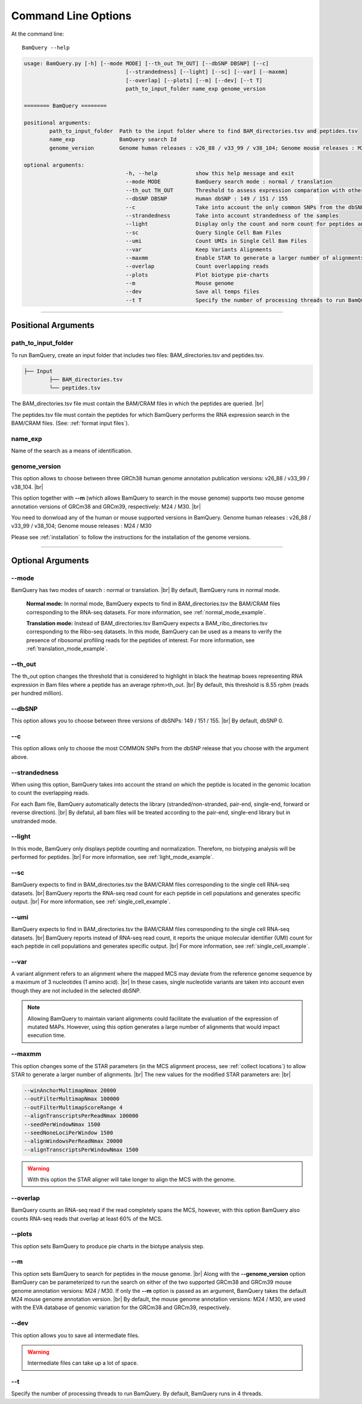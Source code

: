 ====================
Command Line Options
====================

At the command line::

    BamQuery --help


.. code::

		usage: BamQuery.py [-h] [--mode MODE] [--th_out TH_OUT] [--dbSNP DBSNP] [--c]
						[--strandedness] [--light] [--sc] [--var] [--maxmm]
						[--overlap] [--plots] [--m] [--dev] [--t T]
						path_to_input_folder name_exp genome_version

		======== BamQuery ========

		positional arguments:
			path_to_input_folder  Path to the input folder where to find BAM_directories.tsv and peptides.tsv
			name_exp              BamQuery search Id
			genome_version        Genome human releases : v26_88 / v33_99 / v38_104; Genome mouse releases : M24 / M30

		optional arguments:
						-h, --help            show this help message and exit
						--mode MODE           BamQuery search mode : normal / translation
						--th_out TH_OUT       Threshold to assess expression comparation with other tissues
						--dbSNP DBSNP         Human dbSNP : 149 / 151 / 155
						--c                   Take into account the only common SNPs from the dbSNP database chosen
						--strandedness        Take into account strandedness of the samples
						--light               Display only the count and norm count for peptides and regions
						--sc                  Query Single Cell Bam Files
						--umi                 Count UMIs in Single Cell Bam Files
						--var                 Keep Variants Alignments
						--maxmm               Enable STAR to generate a larger number of alignments
						--overlap             Count overlapping reads
						--plots               Plot biotype pie-charts
						--m                   Mouse genome
						--dev                 Save all temps files
						--t T                 Specify the number of processing threads to run BamQuery. The default is 4


====================



Positional Arguments
====================


**path_to_input_folder**
-------------------------

To run BamQuery, create an input folder that includes two files: BAM_directories.tsv and peptides.tsv. 

.. code::

	
	├── Input
		├── BAM_directories.tsv
		└── peptides.tsv
	    

The BAM_directories.tsv file must contain the BAM/CRAM files in which the peptides are queried. |br|

The peptides.tsv file must contain the peptides for which BamQuery performs the RNA expression search in the BAM/CRAM files.
(See: :ref:`format input files`).


**name_exp**
-------------

Name of the search as a means of identification.

.. _genome version:

**genome_version**
-------------------

This option allows to choose between three GRCh38 human genome annotation publication versions: v26_88 / v33_99 / v38_104. |br|

This option together with **-\-m** (which allows BamQuery to search in the mouse genome) supports two mouse genome annotation versions of GRCm38 and GRCm39, respectively: M24 / M30. |br|

You need to donwload any of the human or mouse supported versions in BamQuery.
Genome human releases : v26_88 / v33_99 / v38_104;
Genome mouse releases : M24 / M30

Please see :ref:`installation` to follow the instructions for the installation of the genome versions.

----------------


Optional Arguments
==================



**-\-mode**
------------

BamQuery has two modes of search : normal or translation. |br|
By default, BamQuery runs in normal mode.

	**Normal mode:**
	In normal mode, BamQuery expects to find in BAM_directories.tsv the BAM/CRAM files corresponding to the RNA-seq datasets. 
	For more information, see :ref:`normal_mode_example`.

	**Translation mode:**
	Instead of BAM_directories.tsv BamQuery expects a BAM_ribo_directories.tsv corresponding to the Ribo-seq datasets. In this mode, BamQuery can be used as a means to verify the presence of ribosomal profiling reads for the peptides of interest. 
	For more information, see :ref:`translation_mode_example`.


**-\-th_out**
--------------

The th_out option changes the threshold that is considered to highlight in black the heatmap boxes representing RNA expression in Bam files where a peptide has an average rphm>th_out. |br|
By default, this threshold is 8.55 rphm (reads per hundred million). 

.. _dbsnp:

**-\-dbSNP**
-------------

This option allows you to choose between three versions of dbSNPs: 149 / 151 / 155. |br|
By default, dbSNP 0. 


**-\-c**
---------
This option allows only to choose the most COMMON SNPs from the dbSNP release that you choose with the argument above.


.. _strandedness:

**-\-strandedness**
--------------------

When using this option, BamQuery takes into account the strand on which the peptide is located in the genomic location to count the overlapping reads. 

For each Bam file, BamQuery automatically detects the library (stranded/non-stranded, pair-end, single-end, forward or reverse direction). |br|
By defatul, all bam files will be treated according to the pair-end, single-end library but in unstranded mode.


**-\-light**
-------------

In this mode, BamQuery only displays peptide counting and normalization. Therefore, no biotyping analysis will be performed for peptides. |br| 
For more information, see :ref:`light_mode_example`.

**-\-sc**
---------

BamQuery expects to find in BAM_directories.tsv the BAM/CRAM files corresponding to the single cell RNA-seq datasets. |br|
BamQuery reports the RNA-seq read count for each peptide in cell populations and generates specific output. |br| 
For more information, see :ref:`single_cell_example`.

**-\-umi**
-----------

BamQuery expects to find in BAM_directories.tsv the BAM/CRAM files corresponding to the single cell RNA-seq datasets. |br|
BamQuery reports instead of RNA-seq read count, it reports the unique molecular identifier (UMI) count for each peptide in cell populations and generates specific output. |br| 
For more information, see :ref:`single_cell_example`.

**-\-var**
----------
A variant alignment refers to an alignment where the mapped MCS may deviate from the reference genome sequence by a maximum of 3 nucleotides (1 amino acid). |br| 
In these cases, single nucleotide variants are taken into account even though they are not included in the selected dbSNP.  

.. note::
	Allowing BamQuery to maintain variant alignments could facilitate the evaluation of the expression of mutated MAPs. 
	However, using this option generates a large number of alignments that would impact execution time.

**-\-maxmm**
------------
This option changes some of the STAR parameters (in the MCS alignment process, see :ref:`collect locations`) to allow STAR to generate a larger number of alignments. |br|
The new values for the modified STAR parameters are: |br|

.. code::

	--winAnchorMultimapNmax 20000
	--outFilterMultimapNmax 100000
	--outFilterMultimapScoreRange 4
	--alignTranscriptsPerReadNmax 100000
	--seedPerWindowNmax 1500
	--seedNoneLociPerWindow 1500
	--alignWindowsPerReadNmax 20000
	--alignTranscriptsPerWindowNmax 1500

.. warning::
	With this option the STAR aligner will take longer to align the MCS with the genome.


**-\-overlap**
--------------
BamQuery counts an RNA-seq read if the read completely spans the MCS, however, with this option BamQuery also counts RNA-seq reads that overlap at least 60% of the MCS. 


**-\-plots**
-------------
This option sets BamQuery to produce pie charts in the biotype analysis step.

**-\-m**
-------------
This option sets BamQuery to search for peptides in the mouse genome. |br|
Along with the **-\-genome_version** option BamQuery can be parameterized to run the search on either of the two supported GRCm38 and GRCm39 mouse genome annotation versions: M24 / M30. If only the **-\-m** option is passed as an argument, BamQuery takes the default M24 mouse genome annotation version. |br|
By default, the mouse genome annotation versions: M24 / M30, are used with the EVA database of genomic variation for the GRCm38 and GRCm39, respectively.


**-\-dev**
----------
This option allows you to save all intermediate files.

.. warning::
	Intermediate files can take up a lot of space.


**-\-t**
----------
Specify the number of processing threads to run BamQuery. By default, BamQuery runs in 4 threads.


.. |br| raw:: html

      <br>


